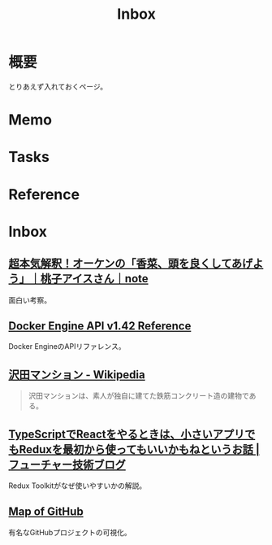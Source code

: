 :PROPERTIES:
:ID:       007116d4-5023-4070-95ee-0a463b4bd983
:END:
#+title: Inbox
* 概要
とりあえず入れておくページ。
* Memo
* Tasks
* Reference
* Inbox
** [[https://note.com/giraisan/n/n22236d177a30][超本気解釈！オーケンの「香菜、頭を良くしてあげよう」｜桃子アイスさん｜note]]
面白い考察。
** [[https://docs.docker.com/engine/api/v1.42/][Docker Engine API v1.42 Reference]]
Docker EngineのAPIリファレンス。
** [[https://ja.wikipedia.org/wiki/%E6%B2%A2%E7%94%B0%E3%83%9E%E3%83%B3%E3%82%B7%E3%83%A7%E3%83%B3][沢田マンション - Wikipedia]]
#+begin_quote
沢田マンションは、素人が独自に建てた鉄筋コンクリート造の建物である。
#+end_quote
** [[https://future-architect.github.io/articles/20200501/][TypeScriptでReactをやるときは、小さいアプリでもReduxを最初から使ってもいいかもねというお話 | フューチャー技術ブログ]]
Redux Toolkitがなぜ使いやすいかの解説。
** [[https://anvaka.github.io/map-of-github/#2/0/0][Map of GitHub]]
有名なGitHubプロジェクトの可視化。
